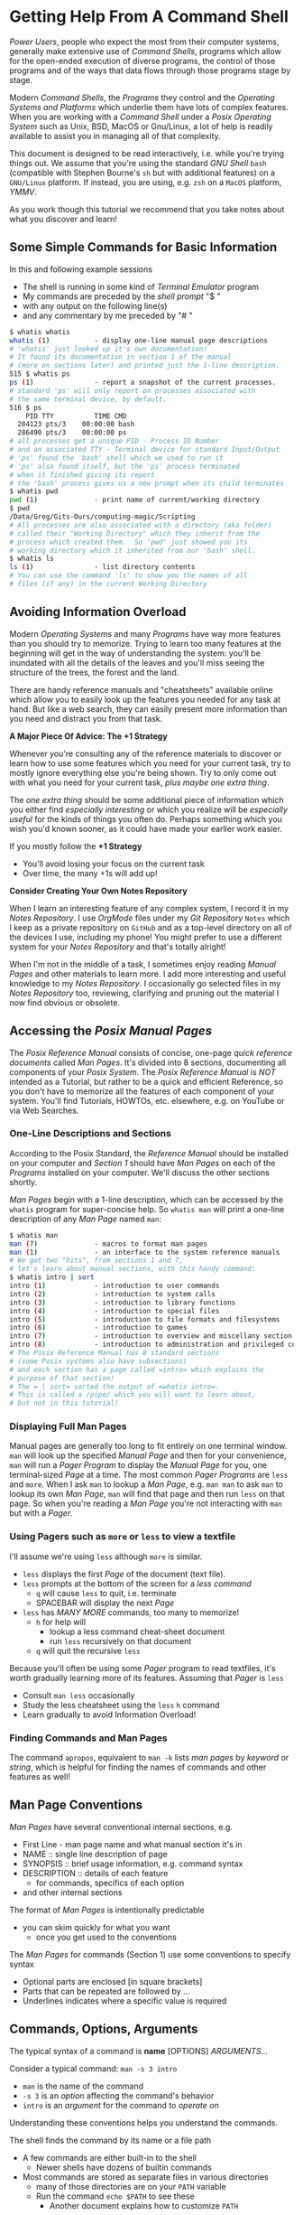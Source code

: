 * Getting Help From A Command Shell

/Power Users/, people who expect the most from their computer systems, generally
make extensive use of /Command Shells/, programs which allow for the open-ended
execution of diverse programs, the control of those programs and of the ways
that data flows through those programs stage by stage.

Modern /Command Shells/, the /Programs/ they control and the /Operating Systems
and Platforms/ which underlie them have lots of complex features. When you are
working with a /Command Shell/ under a /Posix Operating System/ such as Unix,
BSD, MacOS or Gnu/Linux, a lot of help is readily available to assist you in
managing all of that complexity.

This document is designed to be read interactively, i.e. while you're trying
things out. We assume that you're using the standard /GNU Shell/ =bash=
(compatible with Stephen Bourne's =sh= but with additional features) on a
=GNU/Linux= platform. If instead, you are using, e.g. =zsh= on a =MacOS=
platform, /YMMV/.

As you work though this tutorial we recommend that you take notes about what you
discover and learn!

** Some Simple Commands for Basic Information

In this and following example sessions
- The shell is running in some kind of /Terminal Emulator/ program
- My commands are preceded by the /shell prompt/ "$ "
- with any output on the following line(s)
- and any commentary by me preceded by "# "

#+begin_src bash
$ whatis whatis
whatis (1)           - display one-line manual page descriptions
# 'whatis' just looked up it's own documentation!
# It found its documentation in section 1 of the manual
# (more on sections later) and printed just the 1-line description.
515 $ whatis ps
ps (1)               - report a snapshot of the current processes.
# standard 'ps' will only report on processes associated with
# the same terminal device, by default.
516 $ ps
    PID TTY          TIME CMD
  284123 pts/3    00:00:00 bash
  286490 pts/3    00:00:00 ps
# all processes get a unique PID - Process ID Number
# and an associated TTY - Terminal device for standard Input/Output
# 'ps' found the 'bash' shell which we used to run it
# 'ps' also found itself, but the 'ps' process terminated
# when it finished giving its report
# the 'bash' process gives us a new prompt when its child terminates
$ whatis pwd
pwd (1)              - print name of current/working directory
$ pwd
/Data/Greg/Gits-Ours/computing-magic/Scripting
# All processes are also associated with a directory (aka folder)
# called their "Working Directory" which they inherit from the
# process which created them.  So 'pwd' just showed you its
# working directory which it inherited from our 'bash' shell.
$ whatis ls
ls (1)               - list directory contents
# You can use the command 'ls' to show you the names of all
# files (if any) in the current Working Directory
#+end_src

** Avoiding Information Overload

Modern /Operating Systems/ and many /Programs/ have way more features than you
should try to memorize. Trying to learn too many features at the beginning will
get in the way of understanding the system: you'll be inundated with all the
details of the leaves and you'll miss seeing the structure of the trees, the
forest and the land.

There are handy reference manuals and "cheatsheets" available online which allow
you to easily look up the features you needed for any task at hand. But like a
web search, they can easily present more information than you need and distract
you from that task.

*A Major Piece Of Advice: The +1 Strategy*

Whenever you're consulting any of the reference materials to discover or learn
how to use some features which you need for your current task, try to mostly
ignore everything else you're being shown. Try to only come out with what you
need for your current task, /plus maybe one extra thing/.

The /one extra thing/ should be some additional piece of information which you
either find /especially interesting/ or which you realize will be /especially
useful/ for the kinds of things you often do. Perhaps something which you wish
you'd known sooner, as it could have made your earlier work easier.

If you mostly follow the *+1 Strategy*
- You'll avoid losing your focus on the current task
- Over time, the many +1s will add up!

*Consider Creating Your Own Notes Repository*

When I learn an interesting feature of any complex system, I record it in my
/Notes Repository/. I use /OrgMode/ files under my /Git Repository/ =Notes=
which I keep as a private repository on =GitHub= and as a top-level directory on
all of the devices I use, including my phone! You might prefer to use a
different system for your /Notes Repository/ and that's totally alright!

When I'm not in the middle of a task, I sometimes enjoy reading /Manual Pages/
and other materials to learn more. I add more interesting and useful knowledge
to my /Notes Repository/. I occasionally go selected files in my /Notes
Repository/ too, reviewing, clarifying and pruning out the material I now find
obvious or obsolete.

** Accessing the /Posix Manual Pages/

The /Posix Reference Manual/ consists of concise, one-page /quick reference
documents/ called /Man Pages/. It's divided into 8 sections, documenting all
components of your /Posix System/. The /Posix Reference Manual/ is /NOT/
intended as a Tutorial, but rather to be a quick and efficient Reference, so you
don't have to memorize all the features of each component of your system. You'll
find Tutorials, HOWTOs, etc. elsewhere, e.g. on YouTube or via Web Searches.

*** One-Line Descriptions and Sections

According to the Posix Standard, the /Reference Manual/ should be installed on
your computer and /Section 1/ should have /Man Pages/ on each of the /Programs/
installed on your computer. We'll discuss the other sections shortly.

/Man Pages/ begin with a 1-line description, which can be accessed by the
=whatis= program for super-concise help. So =whatis man= will print a one-line
description of any /Man Page/ named =man=:
#+begin_src bash
$ whatis man
man (7)              - macros to format man pages
man (1)              - an interface to the system reference manuals
# We got two "hits", from sections 1 and 7,
# let's learn about manual sections, with this handy command:
$ whatis intro | sort
intro (1)            - introduction to user commands
intro (2)            - introduction to system calls
intro (3)            - introduction to library functions
intro (4)            - introduction to special files
intro (5)            - introduction to file formats and filesystems
intro (6)            - introduction to games
intro (7)            - introduction to overview and miscellany section
intro (8)            - introduction to administration and privileged commands
# The Posix Reference Manual has 8 standard sections
# (some Posix systems also have subsections)
# and each section has a page called =intro= which explains the
# purpose of that section!
# The = | sort= sorted the output of =whatis intro=.
# This is called a /pipe/ which you will want to learn about,
# but not in this tutorial!
#+end_src

*** Displaying Full Man Pages

Manual pages are generally too long to fit entirely on one terminal window.
=man= will look up the specified /Manual Page/ and then for your convenience,
=man= will run a /Pager Program/ to display the /Manual Page/ for you, one
terminal-sized /Page/ at a time. The most common /Pager Programs/ are =less= and
=more=. When I ask =man= to lookup a /Man Page/, e.g. =man man= to ask =man= to
lookup its own /Man Page/, =man= will find that page and then run =less= on that
page. So when you're reading a /Man Page/ you're not interacting with =man= but
with a /Pager/.

*** Using Pagers such as =more= or =less= to view a textfile

I'll assume we're using =less= although =more= is similar.
- =less= displays the first /Page/ of the document (text file).
- =less= prompts at the bottom of the screen for a /less command/
      - =q= will cause =less= to quit, i.e. terminate
      - SPACEBAR will display the next /Page/
- =less= has /MANY MORE/ commands, too many to memorize!
      - =h= for help will
            - lookup a less command cheat-sheet document
            - run =less= recursively on that document
      - =q= will quit the recursive =less=

Because you'll often be using some /Pager/ program to read textfiles, it's worth
gradually learning more of its features. Assuming that /Pager/ is =less=
- Consult =man less= occasionally
- Study the less cheatsheet using the =less= =h= command
- Learn gradually to avoid Information Overload!

*** Finding Commands and Man Pages

The command =apropos=, equivalent to =man -k= lists /man pages/ by /keyword/ or
/string/, which is helpful for finding the names of commands and other features
as well!

** Man Page Conventions

/Man Pages/ have several conventional internal sections, e.g.
- First Line - man page name and what manual section it's in
- NAME :: single line description of page
- SYNOPSIS :: brief usage information, e.g. command syntax
- DESCRIPTION :: details of each feature
      - for commands, specifics of each option
- and other internal sections
The format of /Man Pages/ is intentionally predictable
- you can skim quickly for what you want
      - once you get used to the conventions

The /Man Pages/ for commands (Section 1) use some conventions to specify syntax
- Optional parts are enclosed [in square brackets]
- Parts that can be repeated are followed by ...
- Underlines indicates where a specific value is required

** Commands, Options, Arguments

The typical syntax of a command is
*name* [OPTIONS] /ARGUMENTS.../

Consider a typical command: =man -s 3 intro=
- =man= is the name of the command
- =-s 3= is an /option/ affecting the command's behavior
- =intro= is an /argument/ for the command to /operate on/
Understanding these conventions helps you understand the commands.

The shell finds the command by its name or a file path
- A few commands are either built-in to the shell
      - Newer shells have dozens of builtin commands
- Most commands are stored as separate files in various directories
      - many of those directories are on your =PATH= variable
      - Run the command =echo $PATH= to see these
            - Another document explains how to customize =PATH=

Options usually begin with "-", occasionally "+"
- Most options are standalone, e.g. =date -I=
- Some options take /Option Arguments/
      - e.g. the =3= in =man -s 3 intro=
- Single letter options can usually be strung together
      - =ls -l -t -r= can be abbreviated =ls -ltr=
- Some options use the /GNU Long Option/ Syntax
      - =uname --processor= is equivalent to =uname -p=
      - Many /GNU Long Options/ have no /Short Option/ equivalent
      - All GNU programs have two important /Long Options/
            - =--version= :: print this program's version
            - =--help= :: print a cheatsheet for this program
- These are just conventions, some programs deviate":
      - =man 3 intro= instead of =man -s 3 intro=
      - =find= and =cc= use a single "-" for long arguments

Often /program arguments/ are names or paths for files or directories, e.g.
- =ls Notes= :: list the contents of directory Notes
- =less Notes/README.org= :: display file README.org in Directory Notes

** Man Pages of Note

Please follow our advice above to avoid Information Overload /and/ here are some
man pages we suggest you browse soon and review from time to time:

Consult =man man= to learn more about man!

When there are /Man Pages/ of the same name in multiple sections, e.g. the many
/Man Pages/ named =intro=, you can specify the desired section number, e.g.

- =man -s 5 intro= :: look up =intro= in section 5
- =man 5 intro= :: simpler, but some Posix systems require the =-s=

So check out the =intro= pages for each section 1 through 8!

Some important, if complex pages:
- =man less= :: if =less= is your preferred /Pager/
- =man hier= :: to learn how the filesystem is structured
- =man bash= :: or whatever shell you prefer

Some ubiquitous commands:
- =man date=
- =man cal=
- =man ls=
- =man uname=
- =man ps=

** Builtin =bash= Commands

Most of the commands you'll run with your shell are not part of the shell. On my
system I have more than 3000 programs stored in more than 20 different
directories.

My =bash=, version 5, has 76 internal (builtin) commands. Since those builtin
commands are not separate programs, they don't have individual /Man Pages/.

The documentation on command built into =bash= is available as part of the
(rather long) =bash= /Man Page/ and the even longer =bash= /GNU Info Document/.

Fortunately, =bash= has the builtin =help= command for listing the basic features of all of its builtin commands:
- =help= gives a cheat sheet of all builtin commands
- =help COMMAND= gives a concise description of the named COMMAND

** The Gnu Info System vs. Web Pages

Richard Stallman, the founder of the GNU Project which created the Gnu/Linux
System (Linux part of a Gnu/Linux System, the /kernel/) didn't like Unix-style
/Man Pages/. He added a =--help= option to all GNU Programs and created a
browsing hypertext system for the complete documenation. That hypertext system
is called /Gnu Info/. Web Pages didn't yet exist, so Richard created something
similar, but simpler, as it had to be simple enough to use in a small terminal
device. (Early Web Pages were similarly constrained, but later added CSS, etc.)

/Gnu Info/ documents can be directly viewed in a terminal with the =info=
command, automatically translated into /Web Pages/ for reading with a /Web
Browser/ or automatically translated into /TeX/ markup for producing a nice
printed document. Not all modern Gnu/Linux systems install /Gnu Info/ documents,
but they're all available via the Web and many people find the Web version more
readable.
- To access (and learn how to use) /Gnu Info/ online
      - just issue the command =info= with no arguments
- To access a specific /Info Document/
      - =info NAME=, e.g. =info bash=
- [[https://www.gnu.org/software/bash/manual/bash.html][Bash Reference Manual on the Web]]

** Terminal Emulators vs. Emacs

Originally people interacted with Shells such as =sh= using a device called a
/terminal/ or /teletype/. /Teletypes/ were electric typewriters connected to a
computer. What you and the computer were typing was being hammered with ink onto
a roll of paper which went through the /teletype/ machine!

Later /Glass Teletypes/ used a CRT Screen instead of paper. You generally got 24
lines of 80 monospaced characters on the CRT Screen.  Richard Stallman designed =emacs= to be able to work on a paper or glass teletype.  On the glass teletype it could split the screen into windows - but they weren't very big!

When higher-resolution graphics screens became available, new ways of issuing
commands became available, including:
- Build special GUI programs which issue the commands for you
      - Often more intuitive but usually functionally limited
- Build programs which emulate a /Glass Teletype/
      - Like the Microsoft "Command Prompt"
      - Many such are available for Posix Systems
- Use =emacs= in Graphics Mode
      - =emacs= Can support multiple Graphical Windows
      - =emacs= Windows can display interactive /Process Buffers/
      - /Process Buffers/ can run traditional terminal-oriented commands
            - Such as Command Shells, SQL Shells, etc.

Many people who use command shells and such prefer the simplicity of terminal
emulators, generally in conjunction with other graphical utilities. Other people
prefer =emacs= for its extensive integrated functionality, despite its long
learning curve. Either way, Command Shells continue to be essential tools for
Power Users!
